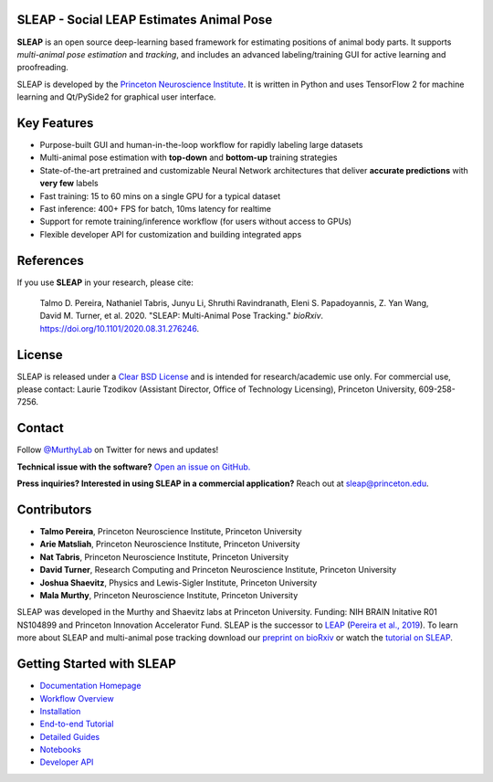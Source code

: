 |CI| |Coverage| |Documentation| |Downloads| |Stable version| |Latest version|

.. |CI| image:: 
   https://github.com/murthylab/sleap/workflows/CI/badge.svg?event=push&branch=develop
   :target: https://github.com/murthylab/sleap/actions?query=workflow:CI
   :alt: Continuous integration status

.. |Coverage| image::
   https://codecov.io/gh/murthylab/sleap/branch/tf23/graph/badge.svg?token=YWQYBN6820
   :target: https://codecov.io/gh/murthylab/sleap
   :alt: Coverage

.. |Documentation| image:: 
   https://img.shields.io/github/workflow/status/murthylab/sleap/Build%20website?label=Documentation
   :target: https://sleap.ai
   :alt: Documentation
  
.. |Downloads| image::
   https://static.pepy.tech/personalized-badge/sleap?period=total&units=international_system&left_color=grey&right_color=brightgreen&left_text=Downloads
   :target: https://pepy.tech/project/sleap
   :alt: Downloads

.. |Stable version| image:: https://img.shields.io/github/v/release/murthylab/sleap?label=stable
   :target: https://GitHub.com/murthylab/sleap/releases/
   :alt: Stable version

.. |Latest version| image:: https://img.shields.io/github/v/release/murthylab/sleap?include_prereleases&label=latest
   :target: https://GitHub.com/murthylab/sleap/releases/
   :alt: Latest version


.. start-inclusion-marker-do-not-remove


**SLEAP** - Social LEAP Estimates Animal Pose
---------------------------------------------

.. image:: https://sleap.ai/docs/_static/sleap_movie.gif
    :width: 600px

**SLEAP** is an open source deep-learning based framework for estimating positions of animal body parts. It supports *multi-animal pose estimation* and *tracking*, and includes an advanced labeling/training GUI for active learning and proofreading.

SLEAP is developed by the `Princeton Neuroscience Institute <pni.princeton.edu>`_. It is written in Python and uses TensorFlow 2 for machine learning and Qt/PySide2 for graphical user interface.


Key Features
------------

* Purpose-built GUI and human-in-the-loop workflow for rapidly labeling large datasets
* Multi-animal pose estimation with **top-down** and **bottom-up** training strategies
* State-of-the-art pretrained and customizable Neural Network architectures that deliver **accurate predictions** with **very few** labels
* Fast training: 15 to 60 mins on a single GPU for a typical dataset
* Fast inference: 400+ FPS for batch, 10ms latency for realtime
* Support for remote training/inference workflow (for users without access to GPUs)
* Flexible developer API for customization and building integrated apps


References
----------
If you use **SLEAP** in your research, please cite:

    Talmo D. Pereira, Nathaniel Tabris, Junyu Li, Shruthi Ravindranath, Eleni S. Papadoyannis, Z. Yan Wang, David M. Turner, et al. 2020. "SLEAP: Multi-Animal Pose Tracking." *bioRxiv*. https://doi.org/10.1101/2020.08.31.276246.

License
-------
SLEAP is released under a `Clear BSD License <https://raw.githubusercontent.com/murthylab/sleap/master/LICENSE>`_ and is intended for research/academic use only. For commercial use, please contact: Laurie Tzodikov (Assistant Director, Office of Technology Licensing), Princeton University, 609-258-7256.

Contact
-------

Follow `@MurthyLab <https://twitter.com/MurthyLab>`_ on Twitter for news and updates!

**Technical issue with the software?** `Open an issue on GitHub. <https://github.com/murthylab/sleap/issues>`_

**Press inquiries? Interested in using SLEAP in a commercial application?** Reach out at `sleap@princeton.edu`_.

.. _sleap@princeton.edu: sleap@princeton.edu


.. _Contributors:

Contributors
------------

* **Talmo Pereira**, Princeton Neuroscience Institute, Princeton University
* **Arie Matsliah**, Princeton Neuroscience Institute, Princeton University
* **Nat Tabris**, Princeton Neuroscience Institute, Princeton University
* **David Turner**, Research Computing and Princeton Neuroscience Institute, Princeton University
* **Joshua Shaevitz**, Physics and Lewis-Sigler Institute, Princeton University
* **Mala Murthy**, Princeton Neuroscience Institute, Princeton University

SLEAP was developed in the Murthy and Shaevitz labs at Princeton University. Funding: NIH BRAIN Initative R01 NS104899 and Princeton Innovation Accelerator Fund.
SLEAP is the successor to `LEAP <https://github.com/talmo/leap>`_ (`Pereira et al., 2019 <https://www.nature.com/articles/s41592-018-0234-5>`_).
To learn more about SLEAP and multi-animal pose tracking download our `preprint on bioRxiv <https://doi.org/10.1101/2020.08.31.276246>`_ or watch the `tutorial on SLEAP <https://cbmm.mit.edu/video/decoding-animal-behavior-through-pose-tracking>`_.

.. end-inclusion-marker-do-not-remove

Getting Started with SLEAP
----------------------------
* `Documentation Homepage <https://sleap.ai>`_
* `Workflow Overview <https://sleap.ai/overview.html>`_
* `Installation <https://sleap.ai/installation.html>`_
* `End-to-end Tutorial <https://sleap.ai/tutorials/tutorial.html>`_
* `Detailed Guides <https://sleap.ai/guides/index.html>`_
* `Notebooks <https://sleap.ai/notebooks/index.html>`_
* `Developer API <https://sleap.ai/api.html>`_

